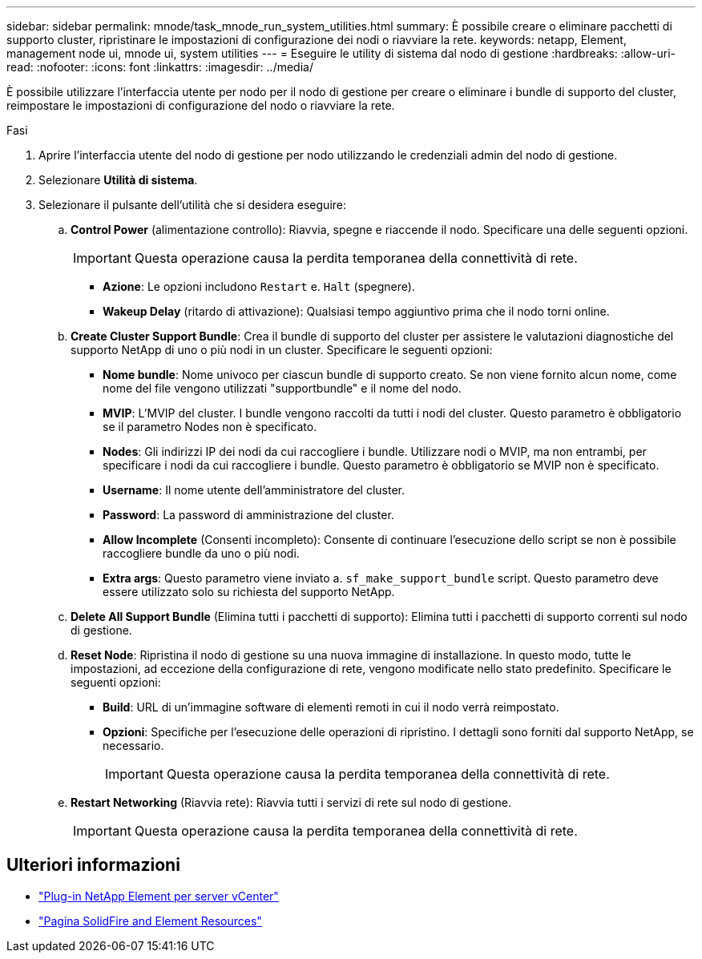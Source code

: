 ---
sidebar: sidebar 
permalink: mnode/task_mnode_run_system_utilities.html 
summary: È possibile creare o eliminare pacchetti di supporto cluster, ripristinare le impostazioni di configurazione dei nodi o riavviare la rete. 
keywords: netapp, Element, management node ui, mnode ui, system utilities 
---
= Eseguire le utility di sistema dal nodo di gestione
:hardbreaks:
:allow-uri-read: 
:nofooter: 
:icons: font
:linkattrs: 
:imagesdir: ../media/


[role="lead"]
È possibile utilizzare l'interfaccia utente per nodo per il nodo di gestione per creare o eliminare i bundle di supporto del cluster, reimpostare le impostazioni di configurazione del nodo o riavviare la rete.

.Fasi
. Aprire l'interfaccia utente del nodo di gestione per nodo utilizzando le credenziali admin del nodo di gestione.
. Selezionare *Utilità di sistema*.
. Selezionare il pulsante dell'utilità che si desidera eseguire:
+
.. *Control Power* (alimentazione controllo): Riavvia, spegne e riaccende il nodo. Specificare una delle seguenti opzioni.
+

IMPORTANT: Questa operazione causa la perdita temporanea della connettività di rete.

+
*** *Azione*: Le opzioni includono `Restart` e. `Halt` (spegnere).
*** *Wakeup Delay* (ritardo di attivazione): Qualsiasi tempo aggiuntivo prima che il nodo torni online.


.. *Create Cluster Support Bundle*: Crea il bundle di supporto del cluster per assistere le valutazioni diagnostiche del supporto NetApp di uno o più nodi in un cluster. Specificare le seguenti opzioni:
+
*** *Nome bundle*: Nome univoco per ciascun bundle di supporto creato. Se non viene fornito alcun nome, come nome del file vengono utilizzati "supportbundle" e il nome del nodo.
*** *MVIP*: L'MVIP del cluster. I bundle vengono raccolti da tutti i nodi del cluster. Questo parametro è obbligatorio se il parametro Nodes non è specificato.
*** *Nodes*: Gli indirizzi IP dei nodi da cui raccogliere i bundle. Utilizzare nodi o MVIP, ma non entrambi, per specificare i nodi da cui raccogliere i bundle. Questo parametro è obbligatorio se MVIP non è specificato.
*** *Username*: Il nome utente dell'amministratore del cluster.
*** *Password*: La password di amministrazione del cluster.
*** *Allow Incomplete* (Consenti incompleto): Consente di continuare l'esecuzione dello script se non è possibile raccogliere bundle da uno o più nodi.
*** *Extra args*: Questo parametro viene inviato a. `sf_make_support_bundle` script. Questo parametro deve essere utilizzato solo su richiesta del supporto NetApp.


.. *Delete All Support Bundle* (Elimina tutti i pacchetti di supporto): Elimina tutti i pacchetti di supporto correnti sul nodo di gestione.
.. *Reset Node*: Ripristina il nodo di gestione su una nuova immagine di installazione. In questo modo, tutte le impostazioni, ad eccezione della configurazione di rete, vengono modificate nello stato predefinito. Specificare le seguenti opzioni:
+
*** *Build*: URL di un'immagine software di elementi remoti in cui il nodo verrà reimpostato.
*** *Opzioni*: Specifiche per l'esecuzione delle operazioni di ripristino. I dettagli sono forniti dal supporto NetApp, se necessario.
+

IMPORTANT: Questa operazione causa la perdita temporanea della connettività di rete.



.. *Restart Networking* (Riavvia rete): Riavvia tutti i servizi di rete sul nodo di gestione.
+

IMPORTANT: Questa operazione causa la perdita temporanea della connettività di rete.





[discrete]
== Ulteriori informazioni

* https://docs.netapp.com/us-en/vcp/index.html["Plug-in NetApp Element per server vCenter"^]
* https://www.netapp.com/data-storage/solidfire/documentation["Pagina SolidFire and Element Resources"^]

